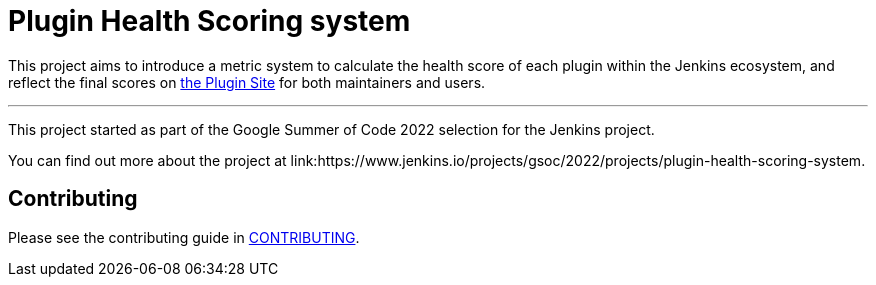 = Plugin Health Scoring system

This project aims to introduce a metric system to calculate the health score of each plugin within the Jenkins ecosystem, and reflect the final scores on link:https://plugins.jenkins.io/[the Plugin Site] for both maintainers and users.

'''

This project started as part of the Google Summer of Code 2022 selection for the Jenkins project.

You can find out more about the project at link:https://www.jenkins.io/projects/gsoc/2022/projects/plugin-health-scoring-system.

== Contributing

Please see the contributing guide in link:docs/CONTRIBUTING.adoc[CONTRIBUTING].

